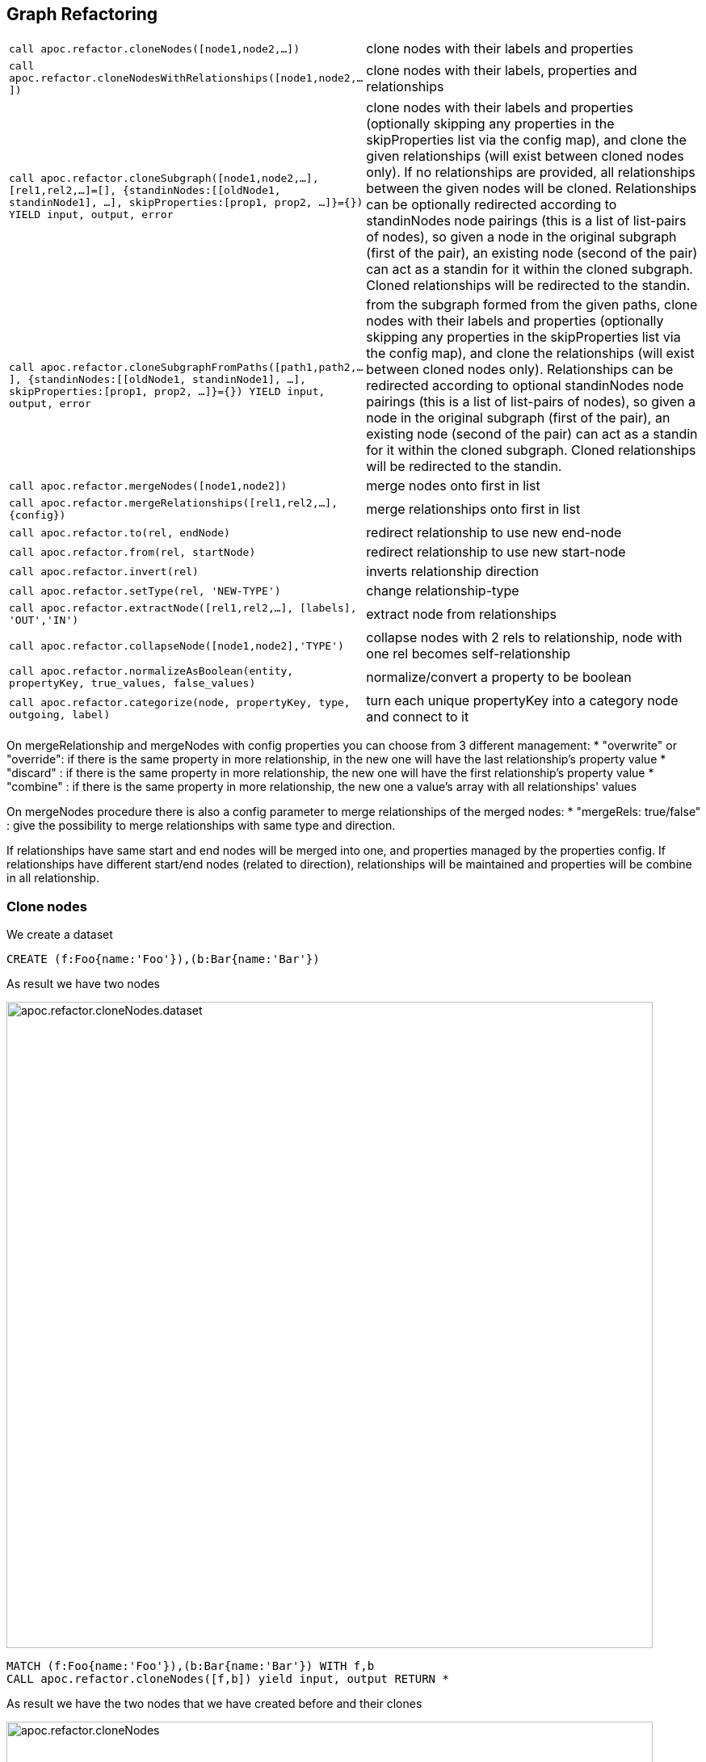 [[graph-refactoring]]
== Graph Refactoring

[cols="1m,5"]
|===
| call apoc.refactor.cloneNodes([node1,node2,...]) |  clone nodes with their labels and properties
| call apoc.refactor.cloneNodesWithRelationships([node1,node2,...]) | clone nodes with their labels, properties and relationships
| call apoc.refactor.cloneSubgraph([node1,node2,...], [rel1,rel2,...]=[], {standinNodes:[[oldNode1, standinNode1], ...], skipProperties:[prop1, prop2, ...]}={}) YIELD input, output, error |
clone nodes with their labels and properties (optionally skipping any properties in the skipProperties list via the config map), and clone the given relationships (will exist between cloned nodes only). If no relationships are provided, all relationships between the given nodes will be cloned. Relationships can be optionally redirected according to standinNodes node pairings (this is a list of list-pairs of nodes), so given a node in the original subgraph (first of the pair), an existing node (second of the pair) can act as a standin for it within the cloned subgraph. Cloned relationships will be redirected to the standin.
| call apoc.refactor.cloneSubgraphFromPaths([path1,path2,...], {standinNodes:[[oldNode1, standinNode1], ...], skipProperties:[prop1, prop2, ...]}={}) YIELD input, output, error |
from the subgraph formed from the given paths, clone nodes with their labels and properties (optionally skipping any properties in the skipProperties list via the config map),
and clone the relationships (will exist between cloned nodes only). Relationships can be redirected according to optional standinNodes node pairings (this is a list of list-pairs of nodes), so given a node in the original subgraph (first of the pair), an existing node (second of the pair) can act as a standin for it within the cloned subgraph. Cloned relationships will be redirected to the standin.
| call apoc.refactor.mergeNodes([node1,node2]) | merge nodes onto first in list
| call apoc.refactor.mergeRelationships([rel1,rel2,...],{config}) | merge relationships onto first in list
| call apoc.refactor.to(rel, endNode) | redirect relationship to use new end-node
| call apoc.refactor.from(rel, startNode) | redirect relationship to use new start-node
| call apoc.refactor.invert(rel) | inverts relationship direction
| call apoc.refactor.setType(rel, 'NEW-TYPE') | change relationship-type
| call apoc.refactor.extractNode([rel1,rel2,...], [labels], 'OUT','IN') | extract node from relationships
| call apoc.refactor.collapseNode([node1,node2],'TYPE') | collapse nodes with 2 rels to relationship, node with one rel becomes self-relationship
| call apoc.refactor.normalizeAsBoolean(entity, propertyKey, true_values, false_values) | normalize/convert a property to be boolean
| call apoc.refactor.categorize(node, propertyKey, type, outgoing, label) | turn each unique propertyKey into a category node and connect to it
|===

On mergeRelationship and mergeNodes with config properties you can choose from 3 different management:
 * "overwrite" or "override": if there is the same property in more relationship, in the new one will have the last relationship's property value
 * "discard" : if there is the same property in more relationship, the new one will have the first relationship's property value
 * "combine" : if there is the same property in more relationship, the new one a value's array with all relationships' values

On mergeNodes procedure there is also a config parameter to merge relationships of the merged nodes:
 * "mergeRels: true/false" : give the possibility to merge relationships with same type and direction.

If relationships have same start and end nodes will be merged into one, and properties managed by the properties config.
If relationships have different start/end nodes (related to direction), relationships will be maintained and properties will be combine in all relationship.

[[clone-nodes]]
=== Clone nodes

We create a dataset
[source,cypher]
----
CREATE (f:Foo{name:'Foo'}),(b:Bar{name:'Bar'})
----

As result we have two nodes

image::{img}/apoc.refactor.cloneNodes.dataset.png[width=800]

[source,cypher]
----
MATCH (f:Foo{name:'Foo'}),(b:Bar{name:'Bar'}) WITH f,b
CALL apoc.refactor.cloneNodes([f,b]) yield input, output RETURN *
----

As result we have the two nodes that we have created before and their clones

image::{img}/apoc.refactor.cloneNodes.png[width=800]

.Clone nodes with relationship

We create a dataset of two different nodes of type `Actor` connected with other two different node of type `Movie`

[source,cypher]
----
CREATE (k:Actor {name:'Keanu Reeves'})-[:ACTED_IN {role:'Neo'}]->(m:Movie {title:'The Matrix'}),
	   (t:Actor {name:'Tom Hanks'})-[:ACTED_IN {role:'Forrest'}]->(f:Movie {title:'Forrest Gump'}) RETURN *
----

image::{img}/apoc.refactor.cloneNodesWithRelationships.dataset.png[width=800]

[source,cypher]
----
MATCH (k:Actor {name:'Keanu Reeves'}), (t:Actor {name:'Tom Hanks'})
CALL apoc.refactor.cloneNodesWithRelationships([k,t]) YIELD input, output RETURN *
----

As result we have a copy of the nodes and relationships

image::{img}/apoc.refactor.cloneNodesWithRelationships.png[width=800]

[[clone-subgraph]]
=== Clone subgraph

You can use the `cloneSubgraph()` and `cloneSubraphFromPaths()` to clone a subgraph defined either by a list of nodes and a list of relationships, or a list of paths.
This is useful when you want to ensure the cloned subgraph isn't connected to the original nodes, or to nodes outside the subgraph.

If relationships are not provided, then all relationships between the given nodes will be cloned.

In the config map, we can supply a `standinNodes` list (of pairs of nodes), allowing an existing node in the graph to act as a standin for another node in the cloned subgraph.
This can be useful when you want to attach the cloned subgraph to another node in your graph (in place of cloning a node).

For example, when cloning a tree from one root to another.

Let's create a dataset of two trees:

[source,cypher]
----
CREATE  (rootA:Root{name:'A'}),
        (rootB:Root{name:'B'}),
        (n1:Node{name:'node1', id:1}),
        (n2:Node{name:'node2', id:2}),
        (n3:Node{name:'node3', id:3}),
        (n4:Node{name:'node4', id:4}),
        (n5:Node{name:'node5', id:5}),
        (n6:Node{name:'node6', id:6}),
        (n7:Node{name:'node7', id:7}),
        (n8:Node{name:'node8', id:8}),
        (n9:Node{name:'node9', id:9}),
        (n10:Node{name:'node10', id:10}),
        (n11:Node{name:'node11', id:11}),
        (n12:Node{name:'node12', id:12})
        CREATE (rootA)-[:LINK]->(n1)-[:LINK]->(n2)-[:LINK]->(n3)-[:LINK]->(n4)
        CREATE               (n1)-[:LINK]->(n5)-[:LINK]->(n6)<-[:LINK]-(n7)
        CREATE                             (n5)-[:LINK]->(n8)
        CREATE                             (n5)-[:LINK]->(n9)-[:DIFFERENT_LINK]->(n10)
        CREATE (rootB)-[:LINK]->(n11)
----

For our use case, we want to clone a subtree starting from rootA consisting only of outgoing :LINK relationships,
and attach that subgraph to rootB. rootB becomes the standin for rootA (which is not cloned).

[source,cypher]
----
MATCH  (rootA:Root{name:'A'}),
        (rootB:Root{name:'B'})
MATCH path = (rootA)-[:LINK*]->(node)
WITH rootA, rootB, collect(path) as paths
CALL apoc.refactor.cloneSubgraphFromPaths(paths, {standinNodes:[[rootA, rootB]]}) YIELD input, output, error
RETURN input, output, error
----

A subsequent MATCH to the entire graph will show the subgraph has been cloned and attached to rootB.

We can instead use `apoc.refactor.cloneSubgraph()`, providing the lists of nodes and relationships which form the subgraph.
We can get the nodes and rels from the yielded output of `apoc.path.subgraphAll()`, and we can filter to the relationship types we want in the call.

After clearing and repopulating the tree graph, we can run:

[source,cypher]
----
MATCH  (rootA:Root{name:'A'}),
        (rootB:Root{name:'B'})
CALL apoc.path.subgraphAll(rootA, {relationshipFilter:'LINK>'}) YIELD nodes, relationships
CALL apoc.refactor.cloneSubgraph(nodes, [rel in relationships WHERE type(rel) = 'LINK'], {standinNodes:[[rootA, rootB]]}) YIELD input, output, error
RETURN input, output, error
----

The resulting graph will be the same as our earlier `apoc.refactor.cloneSubgraphFromPaths()` call.


////
=== Merge nodes

We create two nodes with different properties

[source,cypher]
----
CREATE (f:Person {name:'Foo'}), (b:Person {surname:'Bar'}) RETURN f,b
----

image::{img}/apoc.refactor.mergeNodes.dataset.png[width=800]

Now we want to merge these nodes into one

[source,cypher]
----
MATCH (f:Person {name:'Foo'}), (b:Person {surname:'Bar'})
CALL apoc.refactor.mergeNodes([f,b])
YIELD node RETURN node
----

image::{img}/apoc.refactor.mergeNodes.png[width=800]

Thus we have one node with both properties `name` and `surname`
////

[[merge-nodes]]
=== Merge Nodes

You can merge a list of nodes onto the first one in the list.

All relationships are merged onto that node too.
You can specify the merge behavior for properties globally and/or individually.

[source,cypher]
---
MATCH (p:Person)
WITH p ORDER BY p.created DESC // newest one first
WITH p.email, collect(p) as nodes
CALL apoc.refactor.mergeNodes(nodes, {properties: {name:'discard', age:'overwrite', kids:'combine', `addr.*`, 'overwrite',`.*`: 'discard'}}) YIELD node
RETURN node
---

This config option also works for `apoc.refactor.mergeRelationships([rels],{config})`.

[opts=header]
|===
| type | operations
| discard | the first nodes' property will remain if already set, otherwise the first property in list will be written
| overwrite / override | last property in list wins
| combine | if there is only one property in list, it will be set / kept as single property otherwise create an array, tries to coerce values
|===

For mergeNodes you can Merge relationships with same type and direction, you can spacify this with property mergeRels.
Relationships properties are managed with the same nodes' method, if properties parameter isn't set relationships properties are combined.

.example1 - Relationships with same start and end nodes

First of all we have to create nodes and relationships

[source,cypher]
----
Create (n1:Person {name:'Tom'}),
(n2:Person {name:'John'}),
(n3:Company {name:'Company1'}),
(n5:Car {brand:'Ferrari'}),
(n6:Animal:Cat {name:'Derby'}),
(n7:City {name:'London'}),
(n1)-[:WORKS_FOR{since:2015}]->(n3),
(n2)-[:WORKS_FOR{since:2018}]->(n3),
(n3)-[:HAS_HQ{since:2004}]->(n7),
(n1)-[:DRIVE{since:2017}]->(n5),
(n2)-[:HAS{since:2013}]->(n6)
return *;
----

image::{img}/apoc.refactor.mergeNodes.createDataSetFirstExample.png[]

Next step is calling the apoc to merge nodes :Person

[source,cypher]
----
MATCH (a1:Person{name:'John'}), (a2:Person {name:'Tom'})
WITH head(collect([a1,a2])) as nodes
CALL apoc.refactor.mergeNodes(nodes,{properties:"combine", mergeRels:true}) yield node
MATCH (n)-[r:WORKS_FOR]->(c) return *
----

and the result is:

image::{img}/apoc.refactor.mergeNodes.resultFirstExample.png[]

In this case we have relationships with same start and end nodes so relationships are merged into one and properties are combined.

Relationships with different start or end nodes

[source,cypher]
----
Create (n1:Person {name:'Tom'}),
(n2:Person {name:'John'}),
(n3:Company {name:'Company1'}),
(n4:Company {name:'Company2'}),
(n5:Car {brand:'Ferrari'}),
(n6:Animal:Cat {name:'Derby'}),
(n7:City {name:'London'}),
(n8:City {name:'Liverpool'}),
(n1)-[:WORKS_FOR{since:2015}]->(n3),
(n2)-[:WORKS_FOR{since:2018}]->(n4),
(n3)-[:HAS_HQ{since:2004}]->(n7),
(n4)-[:HAS_HQ{since:2007}]->(n8),
(n1)-[:DRIVE{since:2017}]->(n5),
(n2)-[:HAS{since:2013}]->(n6)
return *;
----

image::{img}/apoc.refactor.mergeNodes.createDataSetSecondExample.png[]

Next step is calling the apoc to merge nodes :Person

[source,cypher]
----
MATCH (a1:Person{name:'John'}), (a2:Person {name:'Tom'})
WITH head(collect([a1,a2])) as nodes
CALL apoc.refactor.mergeNodes(nodes,{properties:"combine", mergeRels:true}) yield node
MATCH (n)-[r:WORKS_FOR]->(c) return n.name,r.since,c.name;
----

and the result is:

image::{img}/apoc.refactor.mergeNodes.resultSecondExample.png[]

image::{img}/apoc.refactor.mergeNodes.resultSecondExampleData.png[]

In this case we have relationships with different end nodes so all relationships are maintained and properties are combined into all relationships.

[source,cypher]
----
MATCH (p:Person)
WITH p ORDER BY p.created DESC // newest one first
WITH p.email, collect(p) as nodes
CALL apoc.refactor.mergeNodes(nodes, {properties:'combine', mergeRels: true}) YIELD node
RETURN node
----

[[redirect-relationship]]
=== Redirect relationships

==== Redirect Source Node

We start with two nodes related each other with a relationship. We create a new node which we will use to redirect the relationship like end node

[source,cypher]
----
CREATE (f:Foo)-[rel:FOOBAR {a:1}]->(b:Bar)
CREATE (p:Person {name:'Antony'})
RETURN *
----

image::{img}/apoc.refactor.to.dataset.png[width=800]

[source,cypher]
----
MATCH (f:Foo)-[rel:FOOBAR {a:1}]->(b:Bar) with id(rel) as id
MATCH (p:Person {name:'Antony'}) with p as p
MATCH ()-[r]->(), (p:Person)  CALL apoc.refactor.to(r, p) YIELD input, output RETURN *
----

image::{img}/apoc.refactor.to.png[width=800]

Now the relationship is towards the new node `Person`

==== Redirect Target Node

We start with two nodes related each other with a relationship. We create a new node which we will use to redirect the relationship like start node

[source,cypher]
----
CREATE (f:Foo)-[rel:FOOBAR {a:1}]->(b:Bar)
CREATE (p:Person {name:'Antony'})
RETURN *
----

image::{img}/apoc.refactor.from.dataset.png[width=800]

[source,cypher]
----
MATCH (f:Foo)-[rel:FOOBAR {a:1}]->(b:Bar) with id(rel) as id
MATCH (p:Person {name:'Antony'}) with p as p
MATCH ()-[r]->(), (p:Person)  CALL apoc.refactor.from(r, p) YIELD input, output RETURN *
----

image::{img}/apoc.refactor.from.png[width=800]

Now the relationship starts from the new node `Person` from the old node `Bar`

[[invert-relationship]]
=== Invert relationship

We start with two nodes connected by a relationship

[source,cypher]
----
CREATE (f:Foo)-[rel:FOOBAR {a:1}]->(b:Bar)
----

image::{img}/apoc.refactor.invert.dataset.png[width=800]

Now we want to invert the relationship direction

[source,cypher]
----
MATCH (f:Foo)-[rel:FOOBAR {a:1}]->(b:Bar) WITH id(rel) as id
MATCH ()-[r]->() WHERE id(r) = id
CALL apoc.refactor.invert(r) yield input, output RETURN *
----

image::{img}/apoc.refactor.invert.call.png[width=800]

image::{img}/apoc.refactor.invert.png[width=800]

[[set-relationship-type]]
=== Set Relationship Tsype

With a simple relationship between two node

[source,cypher]
----
CREATE (f:Foo)-[rel:FOOBAR]->(b:Bar)
----

image::{img}/apoc.refactor.setType.dataset.png[width=800]

We can change the relationship type from `FOOBAR` to `NEW-TYPE`

[source,cypher]
----
MATCH (f:Foo)-[rel:FOOBAR]->(b:Bar) with rel
CALL apoc.refactor.setType(rel, 'NEW-TYPE') YIELD input, output RETURN *
----

image::{img}/apoc.refactor.setType.png[width=800]

[[extract-node-from-relationship]]
=== Extract node from relationships

[source,cypher]
----
CREATE (f:Foo)-[rel:FOOBAR {a:1}]->(b:Bar)
----

image::{img}/apoc.refactor.extractNode.dataset.png[width=800]

We pass the ID of the relationship as parameter to extract a node

[source,cypher]
----
MATCH (f:Foo)-[rel:FOOBAR {a:1}]->(b:Bar) WITH id(rel) as id
CALL apoc.refactor.extractNode(id,['FooBar'],'FOO','BAR')
YIELD input, output RETURN *
----

image::{img}/apoc.refactor.extractNode.png[width=800]

[[collapse-node-to-relationship]]
=== Collapse node to relationship

[source,cypher]
----
CREATE (f:Foo)-[:FOO {a:1}]->(b:Bar {c:3})-[:BAR {b:2}]->(f) WITH id(b) as id
CALL apoc.refactor.collapseNode(id,'FOOBAR')
YIELD input, output RETURN *
----

Before we have this situation

image::{img}/apoc.refactor.collapseNode.dataset.png[width=800]

And the result are

image::{img}/apoc.refactor.collapseNode.png[width=800]

The property of the two relationship and the property of the node are joined in one relationship that has the  properties `a:1`, `b:2`, `name:Bar`

=== Normalize As Boolean

[source,cypher]
----
CREATE (:Person {prop: 'Y', name:'A'}),(:Person {prop: 'Yes', name:'B'}),(:Person {prop: 'NO', name:'C'}),(:Person {prop: 'X', name:'D'})
----

As a resul we have four nodes with different properties `prop` like `Y`, `Yes`, `NO`, `X`

image::{img}/apoc.refactor.normalizeAsBoolean.dataset.png[width=800]

Now we want to transform some properties into a boolean, `Y`, `Yes` into true and the properties `NO` into false.
The other properties that don't match these possibilities will be set as `null`.

[source,cypher]
----
MATCH (n)  CALL apoc.refactor.normalizeAsBoolean(n,'prop',['Y','Yes'],['NO']) WITH n ORDER BY n.id RETURN n.prop AS prop
----

image::{img}/apoc.refactor.normalizeAsBoolean.png[width=800]

[[categorize]]
=== Categorize

Categorize replaces string property values on nodes with relationship to a unique category node for that property value.

This example will turn all n.color properties into :HAS_ATTRIBUTE relationships to :Color nodes with a matching .colour property.

[source,cypher]
----
CALL apoc.refactor.categorize('color','HAS_ATTRIBUTE',true,'Color','colour',['popularity'],1)
----

Additionally, it will also copy over the first 'popularity' property value encountered on any node n for each newly created :Color node and remove any occurrences of that property value on nodes with the same 'Color'.

=== Using Cypher and APOC to move a property value to a label

You can use the procedure `apoc.create.addLabels` to move a property to a label with Cypher as follows

.Create a node with property studio
[source,cypher]
----
CREATE (:Movie {title: 'A Few Good Men', genre: 'Drama'})
----

.Move the 'genre' property to a label and remove it as a property
[source,cypher]
----
MATCH (n:Movie) 
CALL apoc.create.addLabels( id(n), [ n.genre ] ) YIELD node 
REMOVE node.genre
RETURN node
----


[[rename-label-type-property]]
=== Rename

Procedures set for renaming labels, relationship types, nodes and relationships' properties.
They return the list of eventually impacted constraints and indexes, the user should take care of.

[cols="1m,5"]
|===
| call apoc.refactor.rename.label(oldLabel, newLabel, [nodes]) | rename a label from 'oldLabel' to 'newLabel' for all nodes. If 'nodes' is provided renaming is applied to this set only
| call apoc.refactor.rename.type(oldType, newType, [rels]) | rename all relationships with type 'oldType' to 'newType'. If 'rels' is provided renaming is applied to this set only
| call apoc.refactor.rename.nodeProperty(oldName, newName, [nodes]) | rename all node's property from 'oldName' to 'newName'. If 'nodes' is provided renaming is applied to this set only
| call apoc.refactor.rename.typeProperty(oldName, newName, [rels]) | rename all relationship's property from 'oldName' to 'newName'. If 'rels' is provided renaming is applied to this set only
|===

